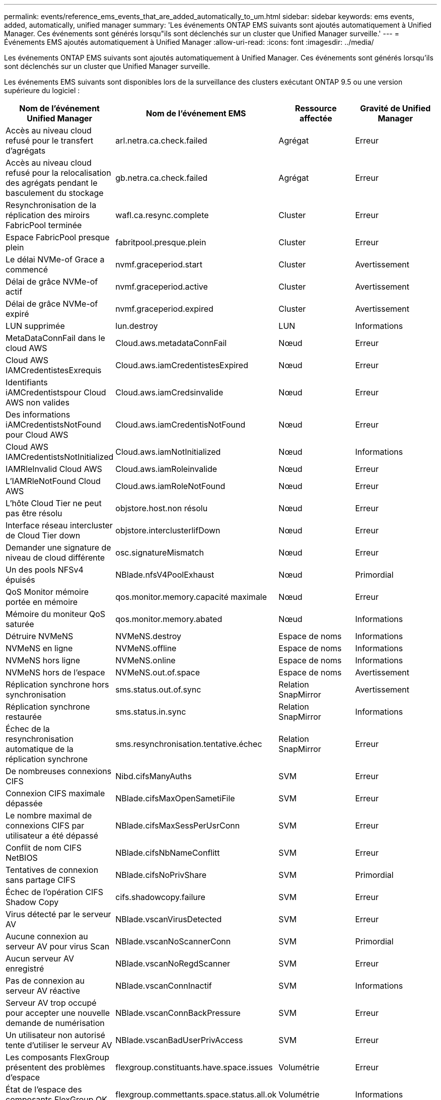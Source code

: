 ---
permalink: events/reference_ems_events_that_are_added_automatically_to_um.html 
sidebar: sidebar 
keywords: ems events, added, automatically, unified manager 
summary: 'Les événements ONTAP EMS suivants sont ajoutés automatiquement à Unified Manager. Ces événements sont générés lorsqu"ils sont déclenchés sur un cluster que Unified Manager surveille.' 
---
= Événements EMS ajoutés automatiquement à Unified Manager
:allow-uri-read: 
:icons: font
:imagesdir: ../media/


[role="lead"]
Les événements ONTAP EMS suivants sont ajoutés automatiquement à Unified Manager. Ces événements sont générés lorsqu'ils sont déclenchés sur un cluster que Unified Manager surveille.

Les événements EMS suivants sont disponibles lors de la surveillance des clusters exécutant ONTAP 9.5 ou une version supérieure du logiciel :

|===
| Nom de l'événement Unified Manager | Nom de l'événement EMS | Ressource affectée | Gravité de Unified Manager 


 a| 
Accès au niveau cloud refusé pour le transfert d'agrégats
 a| 
arl.netra.ca.check.failed
 a| 
Agrégat
 a| 
Erreur



 a| 
Accès au niveau cloud refusé pour la relocalisation des agrégats pendant le basculement du stockage
 a| 
gb.netra.ca.check.failed
 a| 
Agrégat
 a| 
Erreur



 a| 
Resynchronisation de la réplication des miroirs FabricPool terminée
 a| 
wafl.ca.resync.complete
 a| 
Cluster
 a| 
Erreur



 a| 
Espace FabricPool presque plein
 a| 
fabritpool.presque.plein
 a| 
Cluster
 a| 
Erreur



 a| 
Le délai NVMe-of Grace a commencé
 a| 
nvmf.graceperiod.start
 a| 
Cluster
 a| 
Avertissement



 a| 
Délai de grâce NVMe-of actif
 a| 
nvmf.graceperiod.active
 a| 
Cluster
 a| 
Avertissement



 a| 
Délai de grâce NVMe-of expiré
 a| 
nvmf.graceperiod.expired
 a| 
Cluster
 a| 
Avertissement



 a| 
LUN supprimée
 a| 
lun.destroy
 a| 
LUN
 a| 
Informations



 a| 
MetaDataConnFail dans le cloud AWS
 a| 
Cloud.aws.metadataConnFail
 a| 
Nœud
 a| 
Erreur



 a| 
Cloud AWS IAMCredentistesExrequis
 a| 
Cloud.aws.iamCredentistesExpired
 a| 
Nœud
 a| 
Erreur



 a| 
Identifiants iAMCredentistspour Cloud AWS non valides
 a| 
Cloud.aws.iamCredsinvalide
 a| 
Nœud
 a| 
Erreur



 a| 
Des informations iAMCredentistsNotFound pour Cloud AWS
 a| 
Cloud.aws.iamCredentisNotFound
 a| 
Nœud
 a| 
Erreur



 a| 
Cloud AWS IAMCredentistsNotInitialized
 a| 
Cloud.aws.iamNotInitialized
 a| 
Nœud
 a| 
Informations



 a| 
IAMRleInvalid Cloud AWS
 a| 
Cloud.aws.iamRoleinvalide
 a| 
Nœud
 a| 
Erreur



 a| 
L'IAMRleNotFound Cloud AWS
 a| 
Cloud.aws.iamRoleNotFound
 a| 
Nœud
 a| 
Erreur



 a| 
L'hôte Cloud Tier ne peut pas être résolu
 a| 
objstore.host.non résolu
 a| 
Nœud
 a| 
Erreur



 a| 
Interface réseau intercluster de Cloud Tier down
 a| 
objstore.interclusterlifDown
 a| 
Nœud
 a| 
Erreur



 a| 
Demander une signature de niveau de cloud différente
 a| 
osc.signatureMismatch
 a| 
Nœud
 a| 
Erreur



 a| 
Un des pools NFSv4 épuisés
 a| 
NBlade.nfsV4PoolExhaust
 a| 
Nœud
 a| 
Primordial



 a| 
QoS Monitor mémoire portée en mémoire
 a| 
qos.monitor.memory.capacité maximale
 a| 
Nœud
 a| 
Erreur



 a| 
Mémoire du moniteur QoS saturée
 a| 
qos.monitor.memory.abated
 a| 
Nœud
 a| 
Informations



 a| 
Détruire NVMeNS
 a| 
NVMeNS.destroy
 a| 
Espace de noms
 a| 
Informations



 a| 
NVMeNS en ligne
 a| 
NVMeNS.offline
 a| 
Espace de noms
 a| 
Informations



 a| 
NVMeNS hors ligne
 a| 
NVMeNS.online
 a| 
Espace de noms
 a| 
Informations



 a| 
NVMeNS hors de l'espace
 a| 
NVMeNS.out.of.space
 a| 
Espace de noms
 a| 
Avertissement



 a| 
Réplication synchrone hors synchronisation
 a| 
sms.status.out.of.sync
 a| 
Relation SnapMirror
 a| 
Avertissement



 a| 
Réplication synchrone restaurée
 a| 
sms.status.in.sync
 a| 
Relation SnapMirror
 a| 
Informations



 a| 
Échec de la resynchronisation automatique de la réplication synchrone
 a| 
sms.resynchronisation.tentative.échec
 a| 
Relation SnapMirror
 a| 
Erreur



 a| 
De nombreuses connexions CIFS
 a| 
Nibd.cifsManyAuths
 a| 
SVM
 a| 
Erreur



 a| 
Connexion CIFS maximale dépassée
 a| 
NBlade.cifsMaxOpenSametiFile
 a| 
SVM
 a| 
Erreur



 a| 
Le nombre maximal de connexions CIFS par utilisateur a été dépassé
 a| 
NBlade.cifsMaxSessPerUsrConn
 a| 
SVM
 a| 
Erreur



 a| 
Conflit de nom CIFS NetBIOS
 a| 
NBlade.cifsNbNameConflitt
 a| 
SVM
 a| 
Erreur



 a| 
Tentatives de connexion sans partage CIFS
 a| 
NBlade.cifsNoPrivShare
 a| 
SVM
 a| 
Primordial



 a| 
Échec de l'opération CIFS Shadow Copy
 a| 
cifs.shadowcopy.failure
 a| 
SVM
 a| 
Erreur



 a| 
Virus détecté par le serveur AV
 a| 
NBlade.vscanVirusDetected
 a| 
SVM
 a| 
Erreur



 a| 
Aucune connexion au serveur AV pour virus Scan
 a| 
NBlade.vscanNoScannerConn
 a| 
SVM
 a| 
Primordial



 a| 
Aucun serveur AV enregistré
 a| 
NBlade.vscanNoRegdScanner
 a| 
SVM
 a| 
Erreur



 a| 
Pas de connexion au serveur AV réactive
 a| 
NBlade.vscanConnInactif
 a| 
SVM
 a| 
Informations



 a| 
Serveur AV trop occupé pour accepter une nouvelle demande de numérisation
 a| 
NBlade.vscanConnBackPressure
 a| 
SVM
 a| 
Erreur



 a| 
Un utilisateur non autorisé tente d'utiliser le serveur AV
 a| 
NBlade.vscanBadUserPrivAccess
 a| 
SVM
 a| 
Erreur



 a| 
Les composants FlexGroup présentent des problèmes d'espace
 a| 
flexgroup.constituants.have.space.issues
 a| 
Volumétrie
 a| 
Erreur



 a| 
État de l'espace des composants FlexGroup OK
 a| 
flexgroup.commettants.space.status.all.ok
 a| 
Volumétrie
 a| 
Informations



 a| 
Les composants FlexGroup présentent des problèmes d'inodes
 a| 
flexgroup.constituents.have.inodes.issues
 a| 
Volumétrie
 a| 
Erreur



 a| 
État des inodes des composants FlexGroup OK
 a| 
flexgroup.constituents.inodes.status.all.ok
 a| 
Volumétrie
 a| 
Informations



 a| 
Espace logique du volume presque plein
 a| 
monitor.vol.nearFull.inc.sav
 a| 
Volumétrie
 a| 
Avertissement



 a| 
Espace logique du volume plein
 a| 
monitor.vol.full.inc.sav
 a| 
Volumétrie
 a| 
Erreur



 a| 
Volume Logical Space Normal
 a| 
monitor.vol.one.ok.inc.sav
 a| 
Volumétrie
 a| 
Informations



 a| 
Échec de la taille automatique du volume WAFL
 a| 
wafl.vol.autoSize.fail
 a| 
Volumétrie
 a| 
Erreur



 a| 
Taille automatique du volume WAFL terminée
 a| 
wafl.vol.autoSize.done
 a| 
Volumétrie
 a| 
Informations



 a| 
WAFL - délai d'attente de l'opération de FICHIER DE REMADDIR
 a| 
wafl.readdir.expiré
 a| 
Volumétrie
 a| 
Erreur

|===